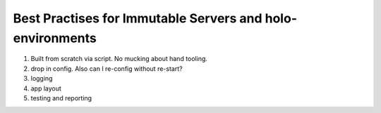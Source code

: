 Best Practises for Immutable Servers and holo-environments
==========================================================

1. Built from scratch via script.  No mucking about hand tooling.
2. drop in config.  Also can I re-config without re-start?
3. logging
4. app layout
5. testing and reporting

